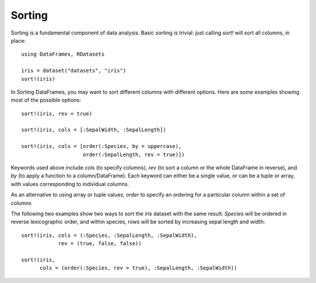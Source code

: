 Sorting
=======

Sorting is a fundamental component of data analysis.  Basic sorting is
trivial: just calling `sort!` will sort all columns, in place::

    using DataFrames, RDatasets

    iris = dataset("datasets", "iris")
    sort!(iris)

In Sorting DataFrames, you may want to sort different columns with
different options.  Here are some examples showing most of the
possible options::

    sort!(iris, rev = true)

    sort!(iris, cols = [:SepalWidth, :SepalLength])

    sort!(iris, cols = [order(:Species, by = uppercase),
                        order(:SepalLength, rev = true)])

Keywords used above include `cols` (to specify columns), `rev` (to
sort a column or the whole DataFrame in reverse), and `by` (to apply a
function to a column/DataFrame).  Each keyword can either be a single
value, or can be a tuple or array, with values corresponding to
individual columns.

As an alternative to using array or tuple values, `order` to specify
an ordering for a particular column within a set of columns

The following two examples show two ways to sort the `iris` dataset
with the same result: `Species` will be ordered in reverse
lexicographic order, and within species, rows will be sorted by
increasing sepal length and width::

    sort!(iris, cols = (:Species, :SepalLength, :SepalWidth),
                rev = (true, false, false))

    sort!(iris,
          cols = (order(:Species, rev = true), :SepalLength, :SepalWidth))
